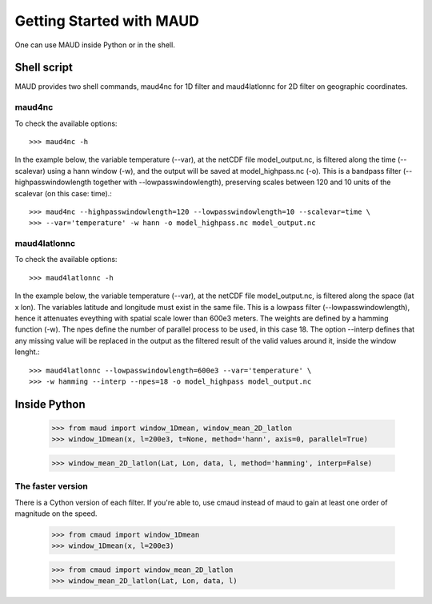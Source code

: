 *************************
Getting Started with MAUD
*************************

One can use MAUD inside Python or in the shell.

Shell script
============

MAUD provides two shell commands, maud4nc for 1D filter and maud4latlonnc for 2D filter on geographic coordinates.

maud4nc
-------

To check the available options::

    >>> maud4nc -h

In the example below, the variable temperature (--var), at the netCDF file model_output.nc, is filtered along the time (--scalevar) using a hann window (-w), and the output will be saved at model_highpass.nc (-o). This is a bandpass filter (--highpasswindowlength together with --lowpasswindowlength), preserving scales between 120 and 10 units of the scalevar (on this case: time).::

    >>> maud4nc --highpasswindowlength=120 --lowpasswindowlength=10 --scalevar=time \
    >>> --var='temperature' -w hann -o model_highpass.nc model_output.nc

maud4latlonnc
-------------

To check the available options::

    >>> maud4latlonnc -h

In the example below, the variable temperature (--var), at the netCDF file model_output.nc, is filtered along the space (lat x lon). The variables latitude and longitude must exist in the same file. This is a lowpass filter (--lowpasswindowlength), hence it attenuates eveything with spatial scale lower than 600e3 meters. The weights are defined by a hamming function (-w). The npes define the number of parallel process to be used, in this case 18. The option --interp defines that any missing value will be replaced in the output as the filtered result of the valid values around it, inside the window lenght.::

    >>> maud4latlonnc --lowpasswindowlength=600e3 --var='temperature' \
    >>> -w hamming --interp --npes=18 -o model_highpass model_output.nc

Inside Python
=============

    >>> from maud import window_1Dmean, window_mean_2D_latlon
    >>> window_1Dmean(x, l=200e3, t=None, method='hann', axis=0, parallel=True)

    >>> window_mean_2D_latlon(Lat, Lon, data, l, method='hamming', interp=False)

The faster version
------------------

There is a Cython version of each filter. If you're able to, use cmaud instead of maud to gain at least one order of magnitude on the speed.

    >>> from cmaud import window_1Dmean
    >>> window_1Dmean(x, l=200e3)

    >>> from cmaud import window_mean_2D_latlon
    >>> window_mean_2D_latlon(Lat, Lon, data, l)

